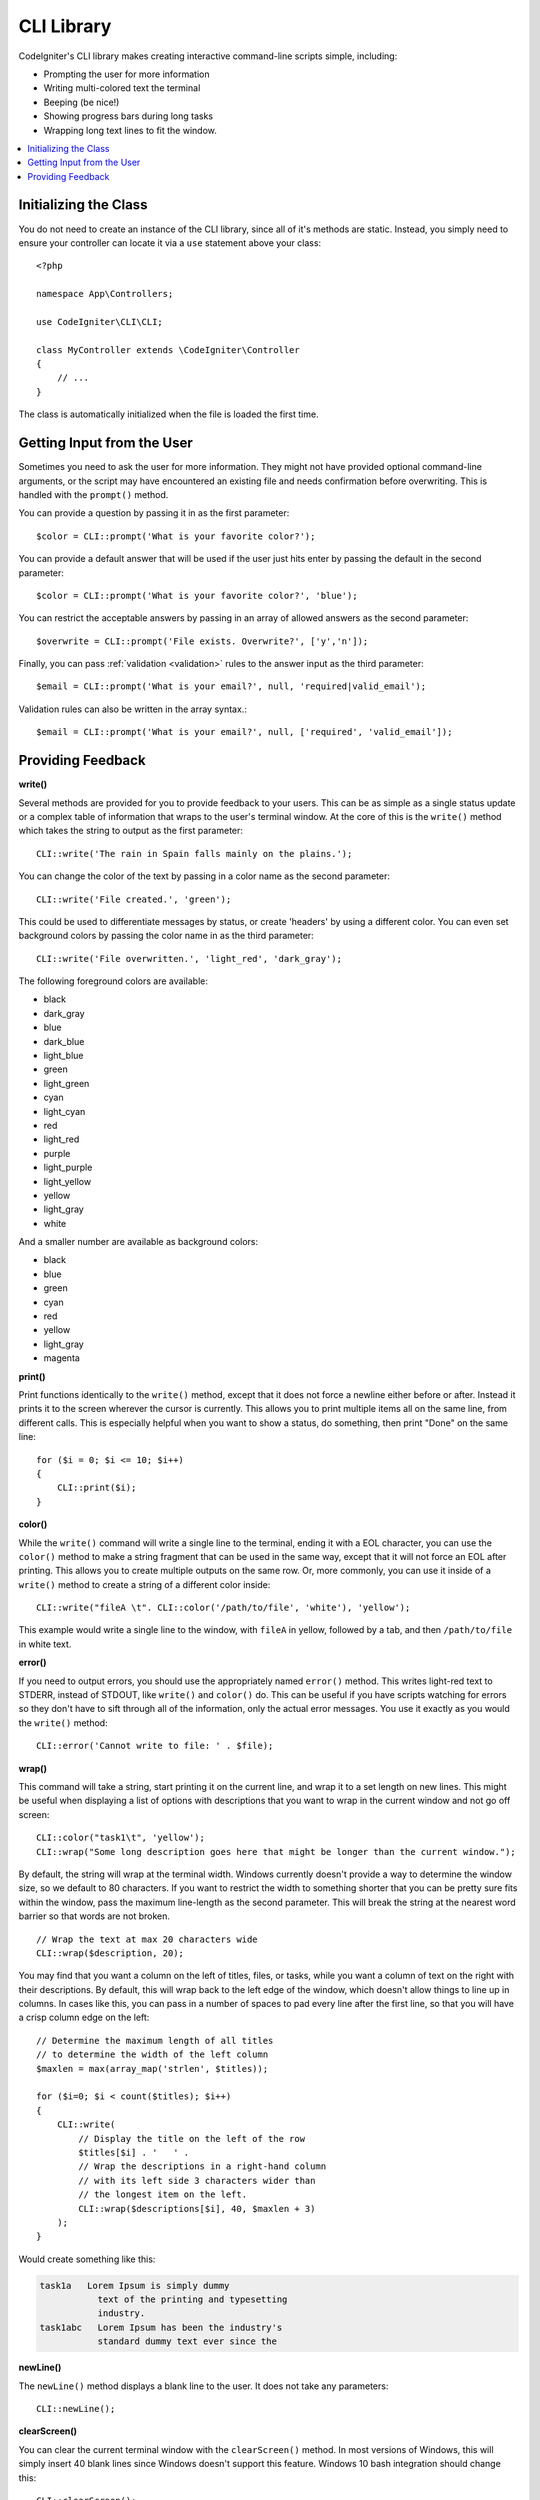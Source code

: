 ###########
CLI Library
###########

CodeIgniter's CLI library makes creating interactive command-line scripts simple, including:

* Prompting the user for more information
* Writing multi-colored text the terminal
* Beeping (be nice!)
* Showing progress bars during long tasks
* Wrapping long text lines to fit the window.

.. contents::
    :local:
    :depth: 2

Initializing the Class
======================

You do not need to create an instance of the CLI library, since all of it's methods are static. Instead, you simply
need to ensure your controller can locate it via a ``use`` statement above your class::

    <?php

    namespace App\Controllers;

    use CodeIgniter\CLI\CLI;

    class MyController extends \CodeIgniter\Controller
    {
        // ...
    }

The class is automatically initialized when the file is loaded the first time.

Getting Input from the User
===========================

Sometimes you need to ask the user for more information. They might not have provided optional command-line
arguments, or the script may have encountered an existing file and needs confirmation before overwriting. This is
handled with the ``prompt()`` method.

You can provide a question by passing it in as the first parameter::

    $color = CLI::prompt('What is your favorite color?');

You can provide a default answer that will be used if the user just hits enter by passing the default in the
second parameter::

    $color = CLI::prompt('What is your favorite color?', 'blue');

You can restrict the acceptable answers by passing in an array of allowed answers as the second parameter::

    $overwrite = CLI::prompt('File exists. Overwrite?', ['y','n']);

Finally, you can pass :ref:`validation <validation>` rules to the answer input as the third parameter::

    $email = CLI::prompt('What is your email?', null, 'required|valid_email');

Validation rules can also be written in the array syntax.::

	$email = CLI::prompt('What is your email?', null, ['required', 'valid_email']);

Providing Feedback
==================

**write()**

Several methods are provided for you to provide feedback to your users. This can be as simple as a single status update
or a complex table of information that wraps to the user's terminal window. At the core of this is the ``write()``
method which takes the string to output as the first parameter::

    CLI::write('The rain in Spain falls mainly on the plains.');

You can change the color of the text by passing in a color name as the second parameter::

    CLI::write('File created.', 'green');

This could be used to differentiate messages by status, or create 'headers' by using a different color. You can
even set background colors by passing the color name in as the third parameter::

    CLI::write('File overwritten.', 'light_red', 'dark_gray');

The following foreground colors are available:

* black
* dark_gray
* blue
* dark_blue
* light_blue
* green
* light_green
* cyan
* light_cyan
* red
* light_red
* purple
* light_purple
* light_yellow
* yellow
* light_gray
* white

And a smaller number are available as background colors:

* black
* blue
* green
* cyan
* red
* yellow
* light_gray
* magenta

**print()**

Print functions identically to the ``write()`` method, except that it does not force a newline either before or after.
Instead it prints it to the screen wherever the cursor is currently. This allows you to print multiple items all on
the same line, from different calls. This is especially helpful when you want to show a status, do something, then
print "Done" on the same line::

    for ($i = 0; $i <= 10; $i++)
    {
        CLI::print($i);
    }

**color()**

While the ``write()`` command will write a single line to the terminal, ending it with a EOL character, you can
use the ``color()`` method to make a string fragment that can be used in the same way, except that it will not force
an EOL after printing. This allows you to create multiple outputs on the same row. Or, more commonly, you can use
it inside of a ``write()`` method to create a string of a different color inside::

    CLI::write("fileA \t". CLI::color('/path/to/file', 'white'), 'yellow');

This example would write a single line to the window, with ``fileA`` in yellow, followed by a tab, and then
``/path/to/file`` in white text.

**error()**

If you need to output errors, you should use the appropriately named ``error()`` method. This writes light-red text
to STDERR, instead of STDOUT, like ``write()`` and ``color()`` do. This can be useful if you have scripts watching
for errors so they don't have to sift through all of the information, only the actual error messages. You use it
exactly as you would the ``write()`` method::

    CLI::error('Cannot write to file: ' . $file);

**wrap()**

This command will take a string, start printing it on the current line, and wrap it to a set length on new lines.
This might be useful when displaying a list of options with descriptions that you want to wrap in the current
window and not go off screen::

    CLI::color("task1\t", 'yellow');
    CLI::wrap("Some long description goes here that might be longer than the current window.");

By default, the string will wrap at the terminal width. Windows currently doesn't provide a way to determine
the window size, so we default to 80 characters. If you want to restrict the width to something shorter that
you can be pretty sure fits within the window, pass the maximum line-length as the second parameter. This
will break the string at the nearest word barrier so that words are not broken.
::

    // Wrap the text at max 20 characters wide
    CLI::wrap($description, 20);

You may find that you want a column on the left of titles, files, or tasks, while you want a column of text
on the right with their descriptions. By default, this will wrap back to the left edge of the window, which
doesn't allow things to line up in columns. In cases like this, you can pass in a number of spaces to pad
every line after the first line, so that you will have a crisp column edge on the left::

    // Determine the maximum length of all titles
    // to determine the width of the left column
    $maxlen = max(array_map('strlen', $titles));

    for ($i=0; $i < count($titles); $i++)
    {
        CLI::write(
            // Display the title on the left of the row
            $titles[$i] . '   ' .
            // Wrap the descriptions in a right-hand column
            // with its left side 3 characters wider than
            // the longest item on the left.
            CLI::wrap($descriptions[$i], 40, $maxlen + 3)
        );
    }

Would create something like this:

.. code-block:: none

    task1a   Lorem Ipsum is simply dummy
               text of the printing and typesetting
               industry.
    task1abc   Lorem Ipsum has been the industry's
               standard dummy text ever since the

**newLine()**

The ``newLine()`` method displays a blank line to the user. It does not take any parameters::

    CLI::newLine();

**clearScreen()**

You can clear the current terminal window with the ``clearScreen()`` method. In most versions of Windows, this will
simply insert 40 blank lines since Windows doesn't support this feature. Windows 10 bash integration should change
this::

    CLI::clearScreen();

**showProgress()**

If you have a long-running task that you would like to keep the user updated with the progress, you can use the
``showProgress()`` method which displays something like the following:

.. code-block:: none

    [####......] 40% Complete

This block is animated in place for a very nice effect.

To use it, pass in the current step as the first parameter, and the total number of steps as the second parameter.
The percent complete and the length of the display will be determined based on that number. When you are done,
pass ``false`` as the first parameter and the progress bar will be removed.
::

    $totalSteps = count($tasks);
    $currStep   = 1;

    foreach ($tasks as $task)
    {
        CLI::showProgress($currStep++, $totalSteps);
        $task->run();
    }

    // Done, so erase it...
    CLI::showProgress(false);

**table()**

::

    $thead = ['ID', 'Title', 'Updated At', 'Active'];
    $tbody = [
        [7, 'A great item title', '2017-11-15 10:35:02', 1],
        [8, 'Another great item title', '2017-11-16 13:46:54', 0]
    ];

    CLI::table($tbody, $thead);

.. code-block:: none

    +----+--------------------------+---------------------+--------+
    | ID | Title                    | Updated At          | Active |
    +----+--------------------------+---------------------+--------+
    | 7  | A great item title       | 2017-11-16 10:35:02 | 1      |
    | 8  | Another great item title | 2017-11-16 13:46:54 | 0      |
    +----+--------------------------+---------------------+--------+

**wait()**

Waits a certain number of seconds, optionally showing a wait message and
waiting for a key press.

::

        // wait for specified interval, with countdown displayed
        CLI::wait($seconds, true);

        // show continuation message and wait for input
        CLI::wait(0, false);

        // wait for specified interval
        CLI::wait($seconds, false);
